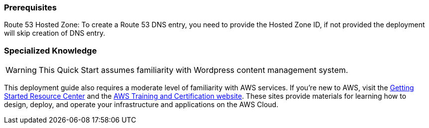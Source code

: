 === Prerequisites

Route 53 Hosted Zone: To create a Route 53 DNS entry, you need to provide the Hosted Zone ID, if not provided the deployment will skip creation of DNS entry.

=== Specialized Knowledge

WARNING: This Quick Start assumes familiarity with Wordpress content management system.

This deployment guide also requires a moderate level of familiarity with AWS services. If you’re new to AWS, visit the https://aws.amazon.com/getting-started/[Getting Started Resource Center] and the https://aws.amazon.com/training/[AWS Training and Certification website]. 
These sites provide materials for learning how to design, deploy, and operate your infrastructure and applications on the AWS Cloud.
